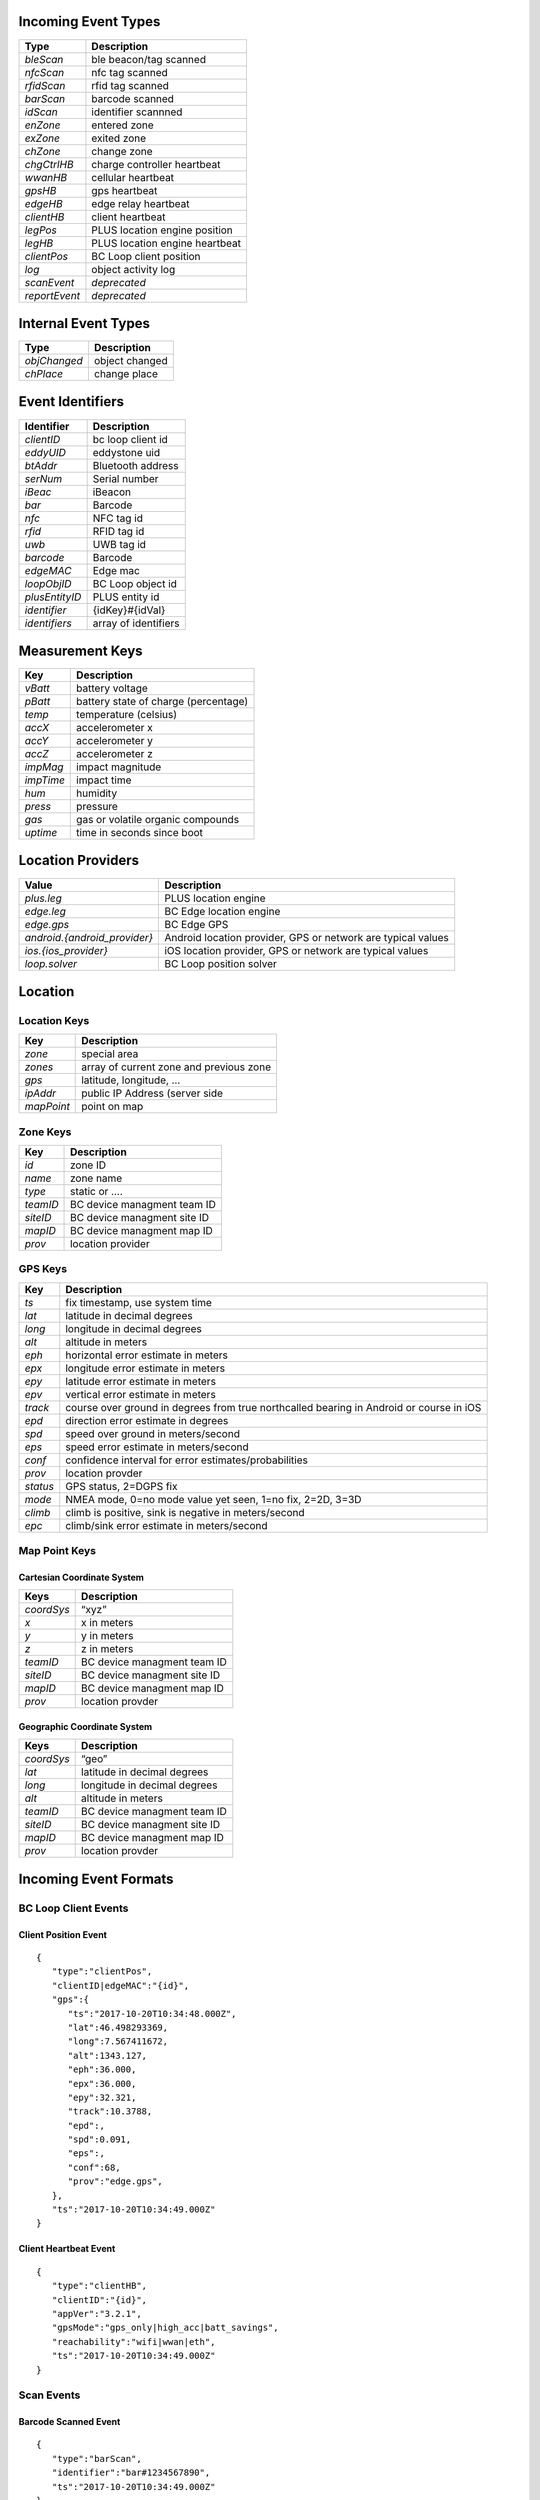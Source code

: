 Incoming Event Types
--------------------

+---------------+--------------------------------+
| Type          | Description                    |
+===============+================================+
| *bleScan*     | ble beacon/tag scanned         |
+---------------+--------------------------------+
| *nfcScan*     | nfc tag scanned                |
+---------------+--------------------------------+
| *rfidScan*    | rfid tag scanned               |
+---------------+--------------------------------+
| *barScan*     | barcode scanned                |
+---------------+--------------------------------+
| *idScan*      | identifier scannned            |
+---------------+--------------------------------+
| *enZone*      | entered zone                   |
+---------------+--------------------------------+
| *exZone*      | exited zone                    |
+---------------+--------------------------------+
| *chZone*      | change zone                    |
+---------------+--------------------------------+
| *chgCtrlHB*   | charge controller heartbeat    |
+---------------+--------------------------------+
| *wwanHB*      | cellular heartbeat             |
+---------------+--------------------------------+
| *gpsHB*       | gps heartbeat                  |
+---------------+--------------------------------+
| *edgeHB*      | edge relay heartbeat           |
+---------------+--------------------------------+
| *clientHB*    | client heartbeat               |
+---------------+--------------------------------+
| *legPos*      | PLUS location engine position  |
+---------------+--------------------------------+
| *legHB*       | PLUS location engine heartbeat |
+---------------+--------------------------------+
| *clientPos*   | BC Loop client position        |
+---------------+--------------------------------+
| *log*         | object activity log            |
+---------------+--------------------------------+
| *scanEvent*   | *deprecated*                   |
+---------------+--------------------------------+
| *reportEvent* | *deprecated*                   |
+---------------+--------------------------------+

Internal Event Types
--------------------

+--------------+----------------+
| Type         | Description    |
+==============+================+
| *objChanged* | object changed |
+--------------+----------------+
| *chPlace*    | change place   |
+--------------+----------------+

Event Identifiers
-----------------

+----------------+----------------------+
| Identifier     | Description          |
+================+======================+
| *clientID*     | bc loop client id    |
+----------------+----------------------+
| *eddyUID*      | eddystone uid        |
+----------------+----------------------+
| *btAddr*       | Bluetooth address    |
+----------------+----------------------+
| *serNum*       | Serial number        |
+----------------+----------------------+
| *iBeac*        | iBeacon              |
+----------------+----------------------+
| *bar*          | Barcode              |
+----------------+----------------------+
| *nfc*          | NFC tag id           |
+----------------+----------------------+
| *rfid*         | RFID tag id          |
+----------------+----------------------+
| *uwb*          | UWB tag id           |
+----------------+----------------------+
| *barcode*      | Barcode              |
+----------------+----------------------+
| *edgeMAC*      | Edge mac             |
+----------------+----------------------+
| *loopObjID*    | BC Loop object id    |
+----------------+----------------------+
| *plusEntityID* | PLUS entity id       |
+----------------+----------------------+
| *identifier*   | {idKey}#{idVal}      |
+----------------+----------------------+
| *identifiers*  | array of identifiers |
+----------------+----------------------+

Measurement Keys
----------------

+-----------+--------------------------------------+
| Key       | Description                          |
+===========+======================================+
| *vBatt*   | battery voltage                      |
+-----------+--------------------------------------+
| *pBatt*   | battery state of charge (percentage) |
+-----------+--------------------------------------+
| *temp*    | temperature (celsius)                |
+-----------+--------------------------------------+
| *accX*    | accelerometer x                      |
+-----------+--------------------------------------+
| *accY*    | accelerometer y                      |
+-----------+--------------------------------------+
| *accZ*    | accelerometer z                      |
+-----------+--------------------------------------+
| *impMag*  | impact magnitude                     |
+-----------+--------------------------------------+
| *impTime* | impact time                          |
+-----------+--------------------------------------+
| *hum*     | humidity                             |
+-----------+--------------------------------------+
| *press*   | pressure                             |
+-----------+--------------------------------------+
| *gas*     | gas or volatile organic compounds    |
+-----------+--------------------------------------+
| *uptime*  | time in seconds since boot           |
+-----------+--------------------------------------+

Location Providers
------------------

+-------------------------------+--------------------------------------+
| Value                         | Description                          |
+===============================+======================================+
| *plus.leg*                    | PLUS location engine                 |
+-------------------------------+--------------------------------------+
| *edge.leg*                    | BC Edge location engine              |
+-------------------------------+--------------------------------------+
| *edge.gps*                    | BC Edge GPS                          |
+-------------------------------+--------------------------------------+
| *android.{android_provider}*  | Android location provider, GPS or    |
|                               | network are typical values           |
+-------------------------------+--------------------------------------+
| *ios.{ios_provider}*          | iOS location provider, GPS or        |
|                               | network are typical values           |
+-------------------------------+--------------------------------------+
| *loop.solver*                 | BC Loop position solver              |
+-------------------------------+--------------------------------------+

Location
--------

Location Keys
~~~~~~~~~~~~~

+------------+-----------------------------------------+
| Key        | Description                             |
+============+=========================================+
| *zone*     | special area                            |
+------------+-----------------------------------------+
| *zones*    | array of current zone and previous zone |
+------------+-----------------------------------------+
| *gps*      | latitude, longitude, …                  |
+------------+-----------------------------------------+
| *ipAddr*   | public IP Address (server side          |
+------------+-----------------------------------------+
| *mapPoint* | point on map                            |
+------------+-----------------------------------------+

Zone Keys
~~~~~~~~~

+----------+-----------------------------+
| Key      | Description                 |
+==========+=============================+
| *id*     | zone ID                     |
+----------+-----------------------------+
| *name*   | zone name                   |
+----------+-----------------------------+
| *type*   | static or ….                |
+----------+-----------------------------+
| *teamID* | BC device managment team ID |
+----------+-----------------------------+
| *siteID* | BC device managment site ID |
+----------+-----------------------------+
| *mapID*  | BC device managment map ID  |
+----------+-----------------------------+
| *prov*   | location provider           |
+----------+-----------------------------+

GPS Keys
~~~~~~~~

+----------------------+-----------------------------------------------+
| Key                  | Description                                   |
+======================+===============================================+
| *ts*                 | fix timestamp, use system time                |
+----------------------+-----------------------------------------------+
| *lat*                | latitude in decimal degrees                   |
+----------------------+-----------------------------------------------+
| *long*               | longitude in decimal degrees                  |
+----------------------+-----------------------------------------------+
| *alt*                | altitude in meters                            |
+----------------------+-----------------------------------------------+
| *eph*                | horizontal error estimate in meters           |
+----------------------+-----------------------------------------------+
| *epx*                | longitude error estimate in meters            |
+----------------------+-----------------------------------------------+
| *epy*                | latitude error estimate in meters             |
+----------------------+-----------------------------------------------+
| *epv*                | vertical error estimate in meters             |
+----------------------+-----------------------------------------------+
| *track*              | course over ground in degrees from true       |
|                      | northcalled bearing in Android or course in   |
|                      | iOS                                           |
+----------------------+-----------------------------------------------+
| *epd*                | direction error estimate in degrees           |
+----------------------+-----------------------------------------------+
| *spd*                | speed over ground in meters/second            |
+----------------------+-----------------------------------------------+
| *eps*                | speed error estimate in meters/second         |
+----------------------+-----------------------------------------------+
| *conf*               | confidence interval for error                 |
|                      | estimates/probabilities                       |
+----------------------+-----------------------------------------------+
| *prov*               | location provder                              |
+----------------------+-----------------------------------------------+
| *status*             | GPS status, 2=DGPS fix                        |
+----------------------+-----------------------------------------------+
| *mode*               | NMEA mode, 0=no mode value yet seen, 1=no     |
|                      | fix, 2=2D, 3=3D                               |
+----------------------+-----------------------------------------------+
| *climb*              | climb is positive, sink is negative in        |
|                      | meters/second                                 |
+----------------------+-----------------------------------------------+
| *epc*                | climb/sink error estimate in meters/second    |
+----------------------+-----------------------------------------------+

Map Point Keys
~~~~~~~~~~~~~~

Cartesian Coordinate System
^^^^^^^^^^^^^^^^^^^^^^^^^^^

+------------+-----------------------------+
| Keys       | Description                 |
+============+=============================+
| *coordSys* | “xyz”                       |
+------------+-----------------------------+
| *x*        | x in meters                 |
+------------+-----------------------------+
| *y*        | y in meters                 |
+------------+-----------------------------+
| *z*        | z in meters                 |
+------------+-----------------------------+
| *teamID*   | BC device managment team ID |
+------------+-----------------------------+
| *siteID*   | BC device managment site ID |
+------------+-----------------------------+
| *mapID*    | BC device managment map ID  |
+------------+-----------------------------+
| *prov*     | location provder            |
+------------+-----------------------------+

Geographic Coordinate System
^^^^^^^^^^^^^^^^^^^^^^^^^^^^

+------------+------------------------------+
| Keys       | Description                  |
+============+==============================+
| *coordSys* | “geo”                        |
+------------+------------------------------+
| *lat*      | latitude in decimal degrees  |
+------------+------------------------------+
| *long*     | longitude in decimal degrees |
+------------+------------------------------+
| *alt*      | altitude in meters           |
+------------+------------------------------+
| *teamID*   | BC device managment team ID  |
+------------+------------------------------+
| *siteID*   | BC device managment site ID  |
+------------+------------------------------+
| *mapID*    | BC device managment map ID   |
+------------+------------------------------+
| *prov*     | location provder             |
+------------+------------------------------+

Incoming Event Formats
----------------------

BC Loop Client Events
~~~~~~~~~~~~~~~~~~~~~

Client Position Event
^^^^^^^^^^^^^^^^^^^^^

::

   {
      "type":"clientPos",
      "clientID|edgeMAC":"{id}",
      "gps":{
         "ts":"2017-10-20T10:34:48.000Z",
         "lat":46.498293369,
         "long":7.567411672,
         "alt":1343.127,
         "eph":36.000,
         "epx":36.000,
         "epy":32.321,
         "track":10.3788,
         "epd":,
         "spd":0.091,
         "eps":,
         "conf":68,
         "prov":"edge.gps",
      },
      "ts":"2017-10-20T10:34:49.000Z"
   }

Client Heartbeat Event
^^^^^^^^^^^^^^^^^^^^^^

::

   {
      "type":"clientHB",
      "clientID":"{id}",
      "appVer":"3.2.1",
      "gpsMode":"gps_only|high_acc|batt_savings",
      "reachability":"wifi|wwan|eth",
      "ts":"2017-10-20T10:34:49.000Z"
   }

Scan Events
~~~~~~~~~~~

Barcode Scanned Event
^^^^^^^^^^^^^^^^^^^^^

::

   {
      "type":"barScan",
      "identifier":"bar#1234567890",
      "ts":"2017-10-20T10:34:49.000Z"
   }

NFC Tag Scanned Event
^^^^^^^^^^^^^^^^^^^^^

::

   {
      "type":"nfcScan",
      "identifier":"nfc#1234567890",
      "ts":"2017-10-20T10:34:49.000Z"
   }

RFID Tag Scanned Event
^^^^^^^^^^^^^^^^^^^^^^

::

   {
      "type":"rfidScan",
      "identifier":"rfid#1234567890",
      "ts":"2017-10-20T10:34:49.000Z"
   }

BLE Scan Event
^^^^^^^^^^^^^^

::

   {
      "type":"bleScan",
      "identifiers":["bcID#100000000","iBeac#00000000000000000000000000000000","eddyUID#00000000000000000000000000000000"],
      "rssi":-85,
      "mPow":-65,
      "gps":{
         "ts":"2017-10-20T10:34:48.000Z",
         "lat":46.498293369,
         "long":7.567411672,
         "alt":1343.127,
         "eph":36.000,
         "epx":36.000,
         "epy":32.321,
         "track":10.3788,
         "epd":,
         "spd":0.091,
         "eps":,
         "conf":68,
         "prov":"android.gps",
      },
      "meas":{
         "vBatt":2.90,
         "pBatt":95,
         "temp":45.5,
         "accX":1.0,
         "accY":1.0,
         "accZ":1.0,
         "uptime":200
      },
      "ts":"2017-10-20T10:34:49.000Z"
   }

::

   {
      "type":"bleScan",
      "eddyUID":"00000000000000000000000000000000",
      "rssi":-85,
      "mPow":-65,
      "gps":{
         "ts":"2017-10-20T10:34:48.000Z",
         "lat":46.498293369,
         "long":7.567411672,
         "alt":1343.127,
         "eph":36.000,
         "epx":36.000,
         "epy":32.321,
         "track":10.3788,
         "epd":,
         "spd":0.091,
         "eps":,
         "conf":68,
         "prov":"edge.gps"
      },
      "meas":{
         "vBatt":2.90,
         "pBatt":95,
         "temp":45.5,
         "accX":1.0,
         "accY":1.0,
         "accZ":1.0,
         "uptime":200
      },
      "ts":"2017-10-20T10:34:49.000Z"
   }

Zone Events
~~~~~~~~~~~

Entered Zone Event
^^^^^^^^^^^^^^^^^^

::

   {
      "type":"enZone",
      "identifiers":["uwb#00000000","iBeac#00000000000000000000000000000000","eddyUID#00000000000000000000000000000000"],
      "zone":{
         "name":"",
         "id":"",
         "type":"static",
         "mapID":"",
         "prov":"edge.leg"
      },
      "gps":{},
      "meas":{
          "vBatt":,
          "pBatt":,
          "temp":,
          "accX":,
          "accY":,
          "accZ":,
          "upime":200
       },
      "ts":"2017-10-20T10:34:49.000Z"
   }

Exited Zone Event
^^^^^^^^^^^^^^^^^

::

   {
       "type":"exZone",
       "identifier":"uwb#00000000",
       "zone":{
          "name":"",
          "id":"",
          "type":"static",
          "mapID":"",
          "prov":"edge.leg"
       },
       "meas":{
          "vBatt":,
          "pBatt":,
          "temp":,
          "accX":,
          "accY":,
          "accZ":,
          "upime":200
       },
       "ts":"2017-10-20T10:34:49.000Z"
   }

Changed Zone Event
^^^^^^^^^^^^^^^^^^

::

   {
      "type":"chZone",
      "identifier":"eddyUID#00000000000000000000000000000000",
      "zones":[{
         "name":"",
         "id":"",
         "type":"static",
         "mapID":""
      },{
         "name":"",
         "id":"",
         "type":"static",
         "mapID":""
      }],
      "meas":{
          "vBatt":,
          "pBatt":,
          "temp":,
          "accX":,
          "accY":,
          "accZ":,
          "upime":200
       },
      "ts":"2017-10-20T10:34:49.000Z"
   }

PLUS Location Engine Events
~~~~~~~~~~~~~~~~~~~~~~~~~~~

LEG Position Event
^^^^^^^^^^^^^^^^^^

::

   {
      "type":"legPos",
      "identifiers":["uwb#00000000","iBeac#00000000000000000000000000000000","eddyUID#00000000000000000000000000000000"],
      "data":{"vBatt":,"pBatt":,"temp":,"accX":,"accY":,"accZ":,"bTime":"Z"},
      "mapPoint":{
         "coordSys":"geo",
         "lat":,
         "long":,
         "alt":,
         "teamID":"",
         "siteID":"",
         "mapID":"",
         "prov":"plus.leg"
      },
      "ts":"2017-10-20T10:34:49.000Z"
   }

Edge Heartbeat Events
~~~~~~~~~~~~~~~~~~~~~

Charge Controller Heartbeat Event
^^^^^^^^^^^^^^^^^^^^^^^^^^^^^^^^^

::

   {
      "type":"chgCtrlHB",
      "clientID|edgeMAC":"{id}",
      "v":12670,
      "i":-50,
      "il":-50,
      "cs":3,
      "ppv":2,
      "vpv":30110,
      "err":0,
      "fw":116,
      "pid":41026,
      "load":1,
      "h20":8,
      "h21":49,
      "ts":"2017-10-20T10:34:49.000Z"
   }

WWAN Heartbeat Event
^^^^^^^^^^^^^^^^^^^^

::

   {
      "type":"wwanHB",
      "clientID|edgeMAC":"{id}",
      "mfr":
      "rev":
      "imei":
      "uptime":292,
      "temp":41,
      "rssi":-47,
      "rsrp":-71,
      "rsrq":-8,
      "sinr":19.0,
      "ecio":,
      "txPow":0
      "band":"B13", 
      "cellID":"02173403 (35075075",
      "lteBW":"10 MHz",
      "lteRxChan":5230,
      "lteTxChan":23230,
      "mode":"ONLINE",
      "sMode":"LTE",
      "psState":"Attached",
      "ts":"2017-10-20T10:34:49.000Z"
   }

GPS Heartbeat Event
^^^^^^^^^^^^^^^^^^^

::

   {
      "type":"gpsHB",
      "clientID|edgeMAC":"{id}",
      "gps":{},
      "ts":"2017-10-20T10:34:49.000Z"
   }

Edge Heartbeat Event
^^^^^^^^^^^^^^^^^^^^

::

   {
      "type":"edgeHB",
      "clientID|edgeMAC":"{id}",
      "fwVer":"0.3.0",
      "fwUID":9,
      "uptime":502769,
      "fram":27189248,
      "bleMods":[{"fwVer":"0240","fwUID":50000073,"uptime":432168,"bCount":0}],
      "interfaces":[{"name":"wwan0","ip":"100.92.208.205"},{"name":"br-lan","ip":"192.168.11.1"}],
      "defaultIP":"100.110.90.2",
      "ts":"2017-10-20T10:34:49.000Z"
   }

Internal Event Formats
----------------------

Object Events
~~~~~~~~~~~~~

Object Changed Event
^^^^^^^^^^^^^^^^^^^^

::

   {
      "type":"objChanged",
      "chKeys":["key1","key2",...],
      "obj":{},
      "ts":"2017-10-20T10:34:49.000Z"
   }

Change Place Event
^^^^^^^^^^^^^^^^^^

::

   {
      "type":"chPlace",
      "objType":"",
      "objID":"",
      "placeID":"",
      "ts":"2017-10-20T10:34:49.000Z"
   }
